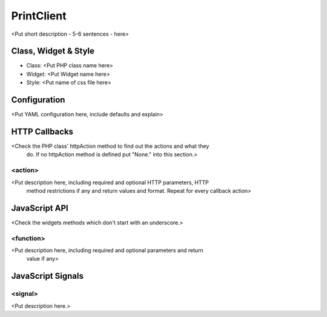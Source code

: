 PrintClient
***********************

<Put short description - 5-6 sentences - here>

Class, Widget & Style
==============

* Class: <Put PHP class name here>
* Widget: <Put Widget name here>
* Style: <Put name of css file here>

Configuration
=============

<Put YAML configuration here, include defaults and explain>

.. code-block:: yaml
   foo: bar # Example, delete me!

HTTP Callbacks
==============

<Check the PHP class' httpAction method to find out the actions and what they
 do. If no httpAction method is defined put "None." into this section.>

<action>
--------------------------------

<Put description here, including required and optional HTTP parameters, HTTP
 method restrictions if any and return values and format. Repeat for every
 callback action>

JavaScript API
==============

<Check the widgets methods which don't start with an underscore.>

<function>
----------

<Put description here, including required and optional parameters and return
 value if any>

JavaScript Signals
==================

<signal>
--------

<Put description here.>
